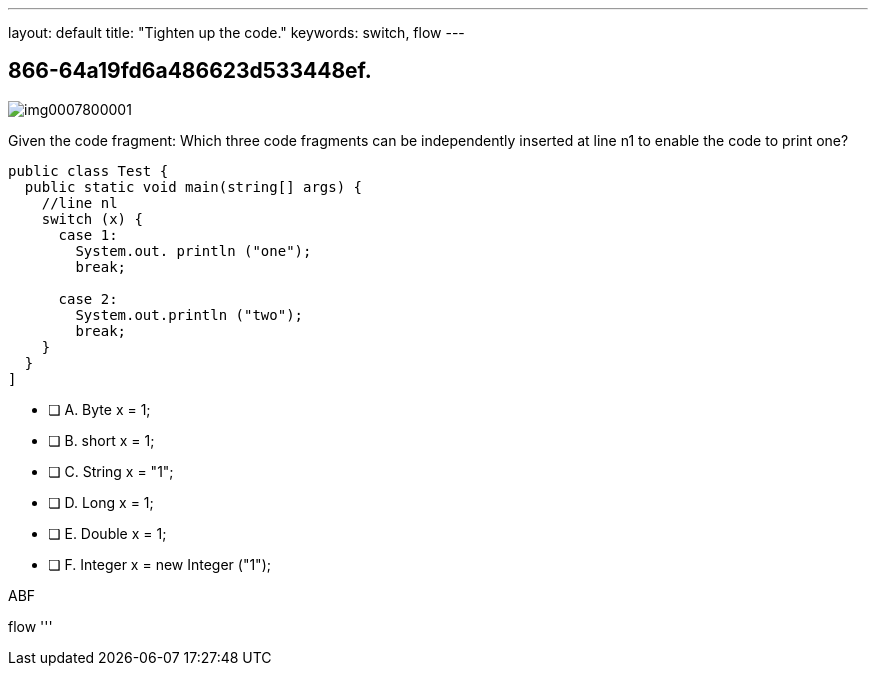 ---
layout: default 
title: "Tighten up the code."
keywords: switch, flow
---


[.question]
== 866-64a19fd6a486623d533448ef.



[.image]
--

image::https://eaeastus2.blob.core.windows.net/optimizedimages/static/images/Java-SE-8-Programmer/question/img0007800001.png[]

--


****

[.query]
--
Given the code fragment:
Which three code fragments can be independently inserted at line n1 to enable the code to print one?


[source,java]
----
public class Test {
  public static void main(string[] args) {
    //line nl
    switch (x) {
      case 1:
        System.out. println ("one");
        break;

      case 2:
        System.out.println ("two");
        break;
    }
  }
]
----


--

[.list]
--
* [ ] A. Byte x = 1;
* [ ] B. short x = 1;
* [ ] C. String x = "1";
* [ ] D. Long x = 1;
* [ ] E. Double x = 1;
* [ ] F. Integer x = new Integer ("1");

--
****

[.answer]
ABF

[.explanation]
--

--

[.ka]
flow
'''


